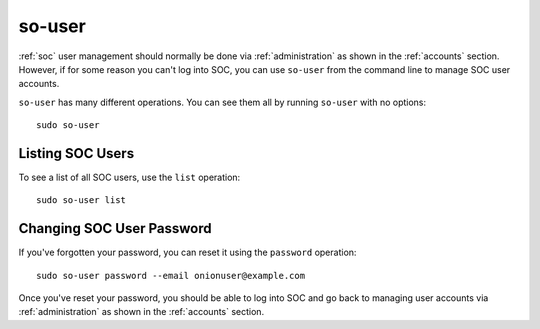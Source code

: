 .. _so-user:

so-user
=======

:ref:`soc` user management should normally be done via :ref:`administration` as shown in the :ref:`accounts` section. However, if for some reason you can't log into SOC, you can use ``so-user`` from the command line to manage SOC user accounts.

``so-user`` has many different operations. You can see them all by running ``so-user`` with no options:

::

        sudo so-user

Listing SOC Users
-----------------

To see a list of all SOC users, use the ``list`` operation:

::

        sudo so-user list

Changing SOC User Password
--------------------------

If you've forgotten your password, you can reset it using the ``password`` operation:

::

        sudo so-user password --email onionuser@example.com

Once you've reset your password, you should be able to log into SOC and go back to managing user accounts via :ref:`administration` as shown in the :ref:`accounts` section.
